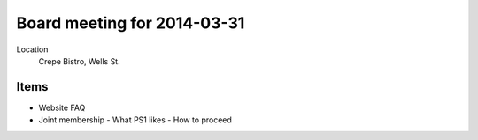 Board meeting for 2014-03-31
============================

Location 
        Crepe Bistro, Wells St.

Items
-----

- Website FAQ
- Joint membership
  - What PS1 likes
  - How to proceed
